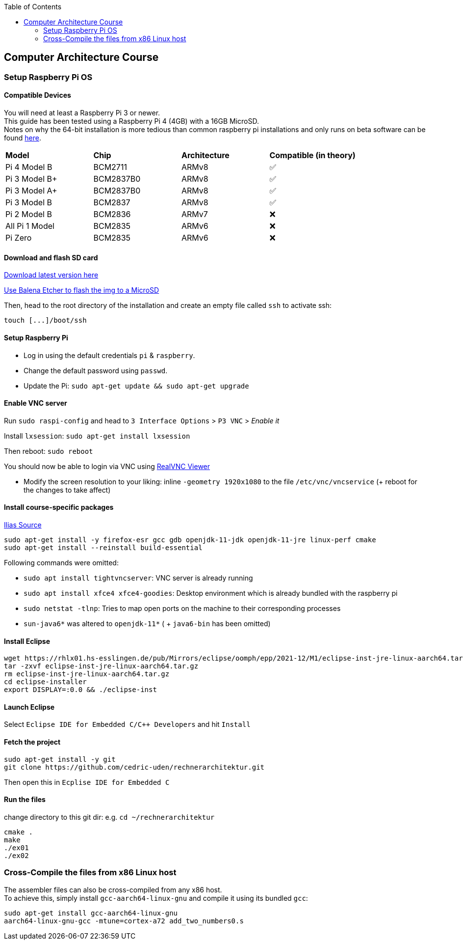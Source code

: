 :toc:
:toclevels: 2
:leveloffset: 1

:source-highlighter: rouge

= Computer Architecture Course

== Setup Raspberry Pi OS

=== Compatible Devices

You will need at least a Raspberry Pi 3 or newer. +
This guide has been tested using a Raspberry Pi 4 (4GB) with a 16GB MicroSD. +
Notes on why the 64-bit installation is more tedious than common raspberry pi installations and only runs on beta software can be found https://pimylifeup.com/raspberry-pi-64-bit/[here].

[cols="1,1,1,1"]
|===
| *Model* | *Chip* | *Architecture* | *Compatible (in theory)*
| Pi 4 Model B   | BCM2711   | ARMv8 | ✅
| Pi 3 Model B+  | BCM2837B0 | ARMv8 | ✅
| Pi 3 Model A+  | BCM2837B0 | ARMv8 | ✅
| Pi 3 Model B   | BCM2837   | ARMv8 | ✅
| Pi 2 Model B   | BCM2836   | ARMv7 | ❌
| All Pi 1 Model | BCM2835   | ARMv6 | ❌
| Pi Zero        | BCM2835   | ARMv6 | ❌
|===

=== Download and flash SD card

https://downloads.raspberrypi.org/raspios_lite_arm64/images/[Download latest version here]

https://www.balena.io/etcher/[Use Balena Etcher to flash the img to a MicroSD]

Then, head to the root directory of the installation and create an empty file called `ssh` to activate ssh:

----
touch [...]/boot/ssh
----

=== Setup Raspberry Pi

- Log in using the default credentials `pi` & `raspberry`.

- Change the default password using `passwd`.

- Update the Pi: `sudo apt-get update && sudo apt-get upgrade`


=== Enable VNC server

Run `sudo raspi-config` and head to `3 Interface Options` > `P3 VNC` > _Enable it_

Install `lxsession`: `sudo apt-get install lxsession`

Then reboot: `sudo reboot`

You should now be able to login via VNC using https://www.realvnc.com/en/connect/download/viewer/[RealVNC Viewer]

- Modify the screen resolution to your liking: inline `-geometry 1920x1080` to the file `/etc/vnc/vncservice` (+ reboot for the changes to take affect)

=== Install course-specific packages

https://ilias.h-ka.de/ilias.php?ref_id=457199&cmdClass=ilobjforumgui&thr_pk=14705&cmd=viewThread&cmdNode=vj:mg&baseClass=ilrepositorygui[Ilias Source]

[source,bash]
----
sudo apt-get install -y firefox-esr gcc gdb openjdk-11-jdk openjdk-11-jre linux-perf cmake
sudo apt-get install --reinstall build-essential
----

Following commands were omitted:

- `sudo apt install tightvncserver`: VNC server is already running
- `sudo apt install xfce4 xfce4-goodies`: Desktop environment which is already bundled with the raspberry pi
- `sudo netstat -tlnp`: Tries to map open ports on the machine to their corresponding processes
- `sun-java6*` was altered to `openjdk-11*` ( + `java6-bin` has been omitted)

=== Install Eclipse

[source,bash]
----
wget https://rhlx01.hs-esslingen.de/pub/Mirrors/eclipse/oomph/epp/2021-12/M1/eclipse-inst-jre-linux-aarch64.tar.gz
tar -zxvf eclipse-inst-jre-linux-aarch64.tar.gz
rm eclipse-inst-jre-linux-aarch64.tar.gz
cd eclipse-installer
export DISPLAY=:0.0 && ./eclipse-inst
----

=== Launch Eclipse

Select `Eclipse IDE for Embedded C/C++ Developers` and hit `Install`


=== Fetch the project

[source,bash]
----
sudo apt-get install -y git
git clone https://github.com/cedric-uden/rechnerarchitektur.git
----

Then open this in `Ecplise IDE for Embedded C`

=== Run the files

change directory to this git dir: e.g. `cd ~/rechnerarchitektur`

----
cmake .
make
./ex01
./ex02
----

== Cross-Compile the files from x86 Linux host

The assembler files can also be cross-compiled from any x86 host. +
To achieve this, simply install `gcc-aarch64-linux-gnu` and compile it using
its bundled `gcc`:

[source,bash]
----
sudo apt-get install gcc-aarch64-linux-gnu
aarch64-linux-gnu-gcc -mtune=cortex-a72 add_two_numbers0.s
----
